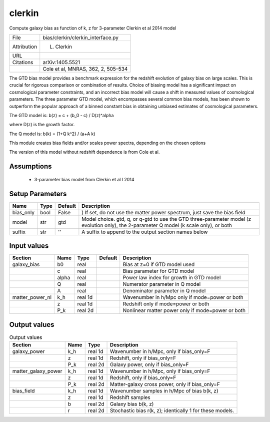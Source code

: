 clerkin
================================================

Compute galaxy bias as function of k, z for 3-parameter Clerkin et al 2014 model

+-------------+------------------------------------+
| File        | bias/clerkin/clerkin_interface.py  |
+-------------+------------------------------------+
| Attribution | L. Clerkin                         |
+-------------+------------------------------------+
| URL         |                                    |
+-------------+------------------------------------+
| Citations   | arXiv:1405.5521                    |
+-------------+------------------------------------+
|             | Cole et al, MNRAS, 362, 2, 505–534 |
+-------------+------------------------------------+

The GTD bias model provides a benchmark expression for 
the redshift evolution of galaxy bias on large scales. 
This is crucial for rigorous comparison or combination 
of results. Choice of biasing model has a significant 
impact on cosmological parameter constraints, and an 
incorrect bias model will cause a shift in measured 
values of cosmological parameters. The three parameter 
GTD model, which encompasses several common bias models, 
has been shown to outperform the popular approach of a 
binned constant bias in obtaining unbiased estimates of 
cosmological parameters.

The GTD model is:
b(z) = c + (b_0 - c) / D(z)^alpha

where D(z) is the growth factor.

The Q model is:
b(k) = (1+Q k^2) / (a+A k)
 
This module creates bias fields and/or scales power spectra, 
depending on the chosen  options

The version of this model without redshift dependence is from Cole et al.




Assumptions
-----------

 - 3-parameter bias model from Clerkin et al l 2014



Setup Parameters
----------------

.. list-table::
   :header-rows: 1

   * - Name
     - Type
     - Default
     - Description

   * - bias_only
     - bool
     - False
     - ) If set, do not use the matter power spectrum, just save the bias field
   * - model
     - str
     - gtd
     - Model choice. gtd, q, or q-gtd to use the GTD three-parameter model (z evolution only), the 2-parameter Q model (k scale only), or both
   * - suffix
     - str
     - ''
     - A suffix to append to the output section names below


Input values
----------------

.. list-table::
   :header-rows: 1

   * - Section
     - Name
     - Type
     - Default
     - Description

   * - galaxy_bias
     - b0
     - real
     - 
     - Bias at z=0 if GTD model used
   * - 
     - c
     - real
     - 
     - Bias parameter for GTD model
   * - 
     - alpha
     - real
     - 
     - Power law index for growth in GTD model
   * - 
     - Q
     - real
     - 
     - Numerator parameter in Q model
   * - 
     - A
     - real
     - 
     - Denominator parameter in Q model
   * - matter_power_nl
     - k_h
     - real 1d
     - 
     - Wavenumber in h/Mpc only if mode=power or both
   * - 
     - z
     - real 1d
     - 
     - Redshift only if mode=power or both
   * - 
     - P_k
     - real 2d
     - 
     - Nonlinear matter power only if mode=power or both


Output values
----------------


.. list-table:: Output values
   :header-rows: 1

   * - Section
     - Name
     - Type
     - Description

   * - galaxy_power
     - k_h
     - real 1d
     - Wavenumber in h/Mpc, only if bias_only=F
   * - 
     - z
     - real 1d
     - Redshift, only if bias_only=F
   * - 
     - P_k
     - real 2d
     - Galaxy power, only if bias_only=F
   * - matter_galaxy_power
     - k_h
     - real 1d
     - Wavenumber in h/Mpc, only if bias_only=F
   * - 
     - z
     - real 1d
     - Redshift, only if bias_only=F
   * - 
     - P_k
     - real 2d
     - Matter-galaxy cross power, only if bias_only=F
   * - bias_field
     - k_h
     - real 1d
     - Wavenumber samples in h/Mpc of bias b(k, z)
   * - 
     - z
     - real 1d
     - Redshift samples
   * - 
     - b
     - real 2d
     - Galaxy bias b(k, z)
   * - 
     - r
     - real 2d
     - Stochastic bias r(k, z); identically 1 for these models.


